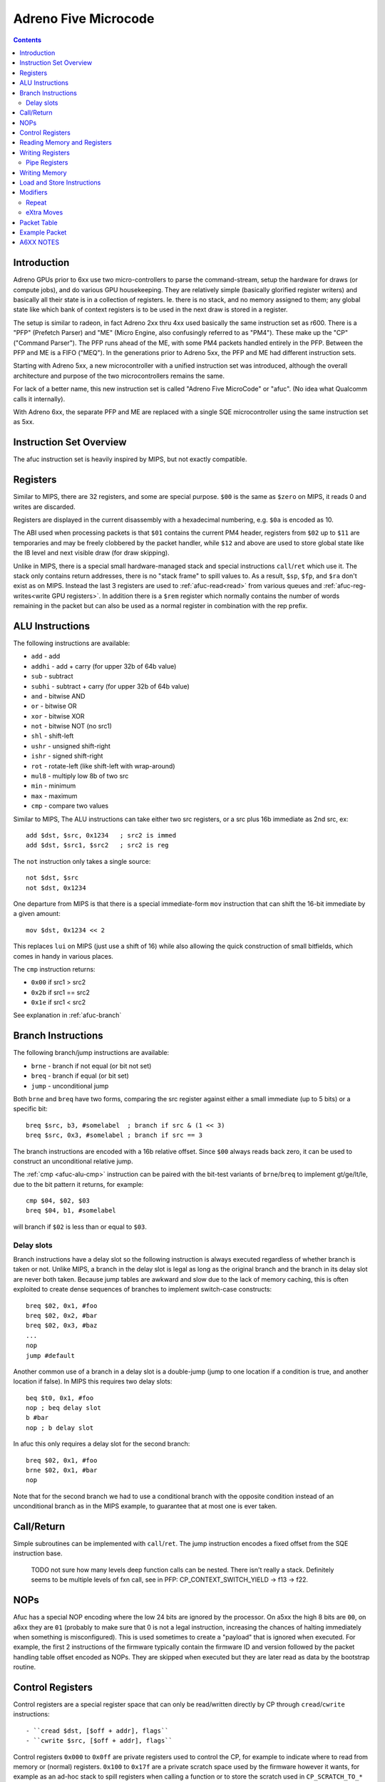 =====================
Adreno Five Microcode
=====================

.. contents::

.. _afuc-introduction:

Introduction
============

Adreno GPUs prior to 6xx use two micro-controllers to parse the command-stream,
setup the hardware for draws (or compute jobs), and do various GPU
housekeeping.  They are relatively simple (basically glorified
register writers) and basically all their state is in a collection
of registers.  Ie. there is no stack, and no memory assigned to
them; any global state like which bank of context registers is to
be used in the next draw is stored in a register.

The setup is similar to radeon, in fact Adreno 2xx thru 4xx used
basically the same instruction set as r600.  There is a "PFP"
(Prefetch Parser) and "ME" (Micro Engine, also confusingly referred
to as "PM4").  These make up the "CP" ("Command Parser").  The
PFP runs ahead of the ME, with some PM4 packets handled entirely
in the PFP.  Between the PFP and ME is a FIFO ("MEQ").  In the
generations prior to Adreno 5xx, the PFP and ME had different
instruction sets.

Starting with Adreno 5xx, a new microcontroller with a unified
instruction set was introduced, although the overall architecture
and purpose of the two microcontrollers remains the same.

For lack of a better name, this new instruction set is called
"Adreno Five MicroCode" or "afuc".  (No idea what Qualcomm calls
it internally).

With Adreno 6xx, the separate PFP and ME are replaced with a single
SQE microcontroller using the same instruction set as 5xx.

.. _afuc-overview:

Instruction Set Overview
========================

The afuc instruction set is heavily inspired by MIPS, but not exactly
compatible.

Registers
=========

Similar to MIPS, there are 32 registers, and some are special purpose. ``$00``
is the same as ``$zero`` on MIPS, it reads 0 and writes are discarded.

Registers are displayed in the current disassembly with a hexadecimal
numbering, e.g. ``$0a`` is encoded as 10.

The ABI used when processing packets is that ``$01`` contains the current PM4
header, registers from ``$02`` up to ``$11`` are temporaries and may be freely
clobbered by the packet handler, while ``$12`` and above are used to store
global state like the IB level and next visible draw (for draw skipping).

Unlike in MIPS, there is a special small hardware-managed stack and special
instructions ``call``/``ret`` which use it. The stack only contains return
addresses, there is no "stack frame" to spill values to. As a result, ``$sp``,
``$fp``, and ``$ra`` don't exist as on MIPS. Instead the last 3 registers are
used to :ref:`afuc-read<read>` from various queues and
:ref:`afuc-reg-writes<write GPU registers>`. In addition there is a ``$rem``
register which normally contains the number of words remaining in the packet
but can also be used as a normal register in combination with the rep prefix.

.. _afuc-alu:

ALU Instructions
================

The following instructions are available:

- ``add``   - add
- ``addhi`` - add + carry (for upper 32b of 64b value)
- ``sub``   - subtract
- ``subhi`` - subtract + carry (for upper 32b of 64b value)
- ``and``   - bitwise AND
- ``or``    - bitwise OR
- ``xor``   - bitwise XOR
- ``not``   - bitwise NOT (no src1)
- ``shl``   - shift-left
- ``ushr``  - unsigned shift-right
- ``ishr``  - signed shift-right
- ``rot``   - rotate-left (like shift-left with wrap-around)
- ``mul8``  - multiply low 8b of two src
- ``min``   - minimum
- ``max``   - maximum
- ``cmp``  - compare two values

Similar to MIPS, The ALU instructions can take either two src registers, or a
src plus 16b immediate as 2nd src, ex::

  add $dst, $src, 0x1234   ; src2 is immed
  add $dst, $src1, $src2   ; src2 is reg

The ``not`` instruction only takes a single source::

  not $dst, $src
  not $dst, 0x1234

One departure from MIPS is that there is a special immediate-form ``mov``
instruction that can shift the 16-bit immediate by a given amount::

   mov $dst, 0x1234 << 2

This replaces ``lui`` on MIPS (just use a shift of 16) while also allowing the
quick construction of small bitfields, which comes in handy in various places.

.. _afuc-alu-cmp:

The ``cmp`` instruction returns:

- ``0x00`` if src1 > src2
- ``0x2b`` if src1 == src2
- ``0x1e`` if src1 < src2

See explanation in :ref:`afuc-branch`


.. _afuc-branch:

Branch Instructions
===================

The following branch/jump instructions are available:

- ``brne`` - branch if not equal (or bit not set)
- ``breq`` - branch if equal (or bit set)
- ``jump`` - unconditional jump

Both ``brne`` and ``breq`` have two forms, comparing the src register
against either a small immediate (up to 5 bits) or a specific bit::

  breq $src, b3, #somelabel  ; branch if src & (1 << 3)
  breq $src, 0x3, #somelabel ; branch if src == 3

The branch instructions are encoded with a 16b relative offset.
Since ``$00`` always reads back zero, it can be used to construct
an unconditional relative jump.

The :ref:`cmp <afuc-alu-cmp>` instruction can be paired with the
bit-test variants of ``brne``/``breq`` to implement gt/ge/lt/le,
due to the bit pattern it returns, for example::

  cmp $04, $02, $03
  breq $04, b1, #somelabel

will branch if ``$02`` is less than or equal to ``$03``.

Delay slots
-----------

Branch instructions have a delay slot so the following instruction is always
executed regardless of whether branch is taken or not. Unlike MIPS, a branch in
the delay slot is legal as long as the original branch and the branch in its
delay slot are never both taken. Because jump tables are awkward and slow due
to the lack of memory caching, this is often exploited to create dense
sequences of branches to implement switch-case constructs::

   breq $02, 0x1, #foo
   breq $02, 0x2, #bar
   breq $02, 0x3, #baz
   ...
   nop
   jump #default

Another common use of a branch in a delay slot is a double-jump (jump to one
location if a condition is true, and another location if false). In MIPS this
requires two delay slots::

   beq $t0, 0x1, #foo
   nop ; beq delay slot
   b #bar
   nop ; b delay slot

In afuc this only requires a delay slot for the second branch::

   breq $02, 0x1, #foo
   brne $02, 0x1, #bar
   nop

Note that for the second branch we had to use a conditional branch with the
opposite condition instead of an unconditional branch as in the MIPS example,
to guarantee that at most one is ever taken.

.. _afuc-call:

Call/Return
===========

Simple subroutines can be implemented with ``call``/``ret``.  The
jump instruction encodes a fixed offset from the SQE instruction base.

  TODO not sure how many levels deep function calls can be nested.
  There isn't really a stack.  Definitely seems to be multiple
  levels of fxn call, see in PFP: CP_CONTEXT_SWITCH_YIELD -> f13 ->
  f22.

.. _afuc-nop:

NOPs
====

Afuc has a special NOP encoding where the low 24 bits are ignored by the
processor. On a5xx the high 8 bits are ``00``, on a6xx they are ``01``
(probably to make sure that 0 is not a legal instruction, increasing the
chances of halting immediately when something is misconfigured). This is used
sometimes to create a "payload" that is ignored when executed. For example, the
first 2 instructions of the firmware typically contain the firmware ID and
version followed by the packet handling table offset encoded as NOPs. They are
skipped when executed but they are later read as data by the bootstrap routine.

.. _afuc-control:

Control Registers
=================

Control registers are a special register space that can only be read/written
directly by CP through ``cread``/``cwrite`` instructions::

- ``cread $dst, [$off + addr], flags``
- ``cwrite $src, [$off + addr], flags``

Control registers ``0x000`` to ``0x0ff`` are private registers used to control
the CP, for example to indicate where to read from memory or (normal)
registers.  ``0x100`` to ``0x17f`` are a private scratch space used by the
firmware however it wants, for example as an ad-hoc stack to spill registers
when calling a function or to store the scratch used in ``CP_SCRATCH_TO_*``
packets.

In cases where no offset is needed, ``$00`` is frequently used as the offset.

A value of 4 for ``flags`` is known to be a pre-increment mode that writes the
final address ``$off + addr`` to ``$off``, it's not known what other values do.

For example, the following sequences sets::

  ; load CP_INDIRECT_BUFFER parameters from cmdstream:
  mov $02, $data   ; low 32b of IB target address
  mov $03, $data   ; high 32b of IB target
  mov $04, $data   ; IB size in dwords

  ; sanity check # of dwords:
  breq $04, 0x0, #l23

  ; this seems something to do with figuring out whether
  ; we are going from RB->IB1 or IB1->IB2 (ie. so the
  ; below cwrite instructions update either
  ; CP_IB1_BASE_LO/HI/BUFSIZE or CP_IB2_BASE_LO/HI/BUFSIZE
  and $05, $18, 0x0003
  shl $05, $05, 0x0002

  ; update CP_IBn_BASE_LO/HI/BUFSIZE:
  cwrite $02, [$05 + 0x0b0], 0x8
  cwrite $03, [$05 + 0x0b1], 0x8
  cwrite $04, [$05 + 0x0b2], 0x8

Unlike normal GPU registers, writing control registers seems to always take
effect immediately; if writing a control register triggers some complex
operation that the firmware needs to wait for, then it typically uses a
spinloop with another control register to wait for it to finish.

Control registers are documented in ``adreno_control_regs.xml``. The
disassembler will try to recognize an immediate address as a known control
register and print it, for example this sequence similar to the above sequence
but on a6xx::

  and $05, $12, 0x0003
  shl $05, $05, 0x0002
  cwrite $0e, [$05 + @IB1_BASE], 0x0
  cwrite $0b, [$05 + @IB1_BASE+0x1], 0x0
  cwrite $04, [$05 + @IB1_DWORDS], 0x0

.. _afuc-read:

Reading Memory and Registers
============================

The CP accesses memory directly with no caching. This means that except for
very small amounts of data accessed rarely, ``load`` and ``store`` are very
slow. Instead, ME/PFP and later SQE read memory through various queues. Reading
registers also use a queue, likely because burst reading several registers at
once is faster than reading them one-by-one and reading does not complete
immediately. Queueing up a read involves writing a (address, length) pair to a
control register, and data is read from the queue using one of three special
registers:

- ``$data`` reads the next PM4 packet word. This comes from the RB, IB1, IB2,
  or SDS (Set Draw State) queue, controlled by ``@IB_LEVEL``. It also
  decrements ``$rem`` if it isn't already decremented by a rep prefix.
- ``$memdata`` reads the next word from a memory read buffer (MRB) setup by
  writing ``@MEM_READ_ADDR``/``@MEM_READ_DWORDS``. It's used by things like
  ``CP_MEMCPY`` and reading indirect draw parameters in ``CP_DRAW_INDIRECT``.
- ``$regdata`` reads from a register read buffer (RRB) setup by
  ``@REG_READ_ADDR``/``@REG_READ_DWORDS``.

RB, IB1, IB2, SDS, and MRB make up the Read-Only Queue or ROQ, in addition to
the Visibility Stream Decoder (VSD) which is setup via a similar control
register pair but is read by a fixed-function parser that the CP accesses via a
few control registers.

.. _afuc-reg-writes:

Writing Registers
=================

The same special registers, when used as a destination, can be used to
write GPU registers on ME. Because they have a totally different function when
used as a destination, they use different names:

- ``$addr`` sets the address and disables ``CP_PROTECT`` address checking.
- ``$usraddr`` sets the address and checks it against the ``CP_PROTECT`` access
  table. It's used for addresses specified by the PM4 packet stream instead of
  internally.
- ``$data`` writes the register and auto-increments the address.

for example, to write::

  mov $addr, CP_SCRATCH_REG[0x2] ; set register to write
  mov $data, $03                 ; CP_SCRATCH_REG[0x2]
  mov $data, $04                 ; CP_SCRATCH_REG[0x3]
  ...

subsequent writes to ``$data`` will increment the address of the register
to write, so a sequence of consecutive registers can be written. On a5xx ME,
this will directly write the register, on a6xx SQE this will instead determine
which cluster(s) the register belongs to and push the write onto the
appropriate per-cluster queue(s) letting the SQE run ahead of the GPU.

When bit 18 of ``$addr`` is set, the auto-incrementing is disabled. This is
often used with :ref:`afuc-mem-writes <NRT_DATA>`.

On a5xx ME, ``$regdata`` can also be used to directly read a register::

  mov $addr, CP_SCRATCH_REG[0x2]
  mov $03, $regdata
  mov $04, $regdata

This does not exist on a6xx because register reads are not synchronized against
writes any more.

Many registers that are updated frequently have two banks, so they can be
updated without stalling for previous draw to finish.  On a5xx, these banks are
arranged so bit 11 is zero for bank 0 and 1 for bank 1.  The ME fw (at
least the version I'm looking at) stores this in ``$17``, so to update these
registers from ME::

  or $addr, $17, VFD_INDEX_OFFSET
  mov $data, $03
  ...

On a6xx this is handled transparently to the SQE, and the bank to use is stored
separately in the cluster queue.

Registers can also be written directly, skipping the queue, by writing
``@REG_WRITE_ADDR``/``@REG_WRITE``. This is used on a6xx for certain frontend
registers that have their own queues and on a5xx is used by the PFP::

  mov $0c, CP_SCRATCH_REG[0x7]
  mov $02, 0x789a   ; value
  cwrite $0c, [$00 + @REG_WRITE_ADDR], 0x8
  cwrite $02, [$00 + @REG_WRITE], 0x8

Like with the ``$addr``/``$data`` approach, the destination register address
increments on each write to ``@REG_WRITE``.

.. _afuc-pipe-regs:

Pipe Registers
--------------

This yet another private register space, triggered by writing to the high 8
bits of ``$addr`` and then writing ``$data`` normally. Some pipe registers like
``WAIT_MEM_WRITES`` or ``WAIT_GPU_IDLE`` have no data and a write is triggered
immediately when ``$addr`` is written, for example in ``CP_WAIT_MEM_WRITES``::

  mov $addr, 0x0084 << 24 ; |WAIT_MEM_WRITES

The pipe register is decoded here by the disassembler in a comment.

The main difference of pipe registers from control registers are:

- They are always write-only.
- On a6xx they are pipelined together with normal register writes, on a5xx they
  are written from ME like normal registers.
- Writing them can take an arbitrary amount of time, so they can be used to
  wait for some condition without spinning.

In short, they behave more like normal registers but are not expected to be
read/written by anything other than CP. Over time more and more GPU registers
not touched by the kernel driver have been converted to pipe registers.

.. _afuc-mem-writes:

Writing Memory
==============

Writing memory is done by writing GPU registers:

- ``CP_ME_NRT_ADDR_LO``/``_HI`` - write to set the address to read or write
- ``CP_ME_NRT_DATA`` - write to trigger write to address in ``CP_ME_NRT_ADDR``.

The address register increments with successive writes.

On a5xx, this seems to be only used by ME.  If PFP were also using it, they would
race with each other.  It can also be used for reads, primarily small reads.

Memory Write example::

  ; store 64b value in $04+$05 to 64b address in $02+$03
  mov $addr, CP_ME_NRT_ADDR_LO
  mov $data, $02
  mov $data, $03
  mov $addr, CP_ME_NRT_DATA
  mov $data, $04
  mov $data, $05

Memory Read example::

  ; load 64b value from address in $02+$03 into $04+$05
  mov $addr, CP_ME_NRT_ADDR_LO
  mov $data, $02
  mov $data, $03
  mov $04, $addr
  mov $05, $addr

On a6xx ``CP_ME_NRT_ADDR`` and ``CP_ME_NRT_DATA`` have been replaced by
:ref:`afuc-pipe-regs <pipe registers>` and they can only be used for writes but
it otherwise works similarly.

Load and Store Instructions
===========================

a6xx adds ``load`` and ``store`` instruction that work similarly to ``cread``
and ``cwrite``. Because the address is 64-bits but registers are 32-bit, the
high 32 bits come from the ``@LOAD_STORE_HI``
:ref:`afuc-control <control register>`. They are mostly used by the context
switch routine and even then very sparingly, before the memory read/write queue
state is saved while it is being restored.

Modifiers
=========

There are two modifiers that enable more compact and efficient implementations
of common patterns:

.. _afuc-rep:

Repeat
------

``(rep)`` repeats the same instruction ``$rem`` times. More precisely, it
decrements ``$rem`` after the instruction executes if it wasn't already
decremented from a read from ``$data`` and re-executes the instruction until
``$rem`` is 0.  It can be used with ALU instructions and control instructions.
Usually it is used in conjunction with ``$data`` to read the rest of the packet
in one instruction, but it can also be used freestanding, for example this
snippet clears the control register scratch space::

  mov $rem, 0x0080 ; clear 0x80 registers
  mov $03, 0x00ff ; start at 0xff + 1 = 0x100
  (rep)cwrite $00, [$03 + 0x001], 0x4

Note the use of pre-increment mode, so that the first execution clears
``0x100`` and updates ``$03`` to ``0x100``, the second execution clears
``0x101`` and updates ``$03`` to ``0x101``, and so on.

.. _afuc-xmov:

eXtra Moves
-----------

``(xmovN)`` is an optimization which lets the firmware read multiple words from
a queue in the same cycle. Conceptually, it adds "extra" mov instructions to be
executed after a given ALU instruction, although in practice they are likely
executed in parallel. ``(xmov1)`` adds up to 1 move, ``(xmov2)`` adds up to 2,
and ``(xmov3)`` adds up to 3. The actual number of moves added is the minimum
of the number in the instruction and ``$rem``, so a ``(xmov3)`` instruction
behaves like a ``(xmov1)`` instruction if ``$rem = 1``. Given an instruction::

  (xmovN) alu $dst, $src1, $src2

or a 1-source instruction::

  (xmovN) alu $dst, $src2

then we compute the number of extra moves ``M = min(N, $rem)``. If ``M = 1``,
then we add::

  mov $data, $src2

If ``M = 2``, then we add::

  mov $data, $src2
  mov $data, $src2

Finally, as a special case explained below, if ``M = 3`` then we add::

  mov $data, $src2
  mov $dst, $src2 ; !!!
  mov $data, $src2

If ``$dst`` is not one of the "special" registers ``$data``, ``$addr``,
``$usraddr``, then ``$data`` is replaced by ``$00`` in all destinations, i.e.
the results of the subsequent moves are discarded.

The purpose of the ``M = 3`` special case is mostly to efficiently implement
``CP_CONTEXT_REG_BUNCH``. This is the entire implementation of
``CP_CONTEXT_REG_BUNCH``, which is essentially just one instruction::

  CP_CONTEXT_REG_BUNCH:
  (rep)(xmov3)mov $usraddr, $data
  waitin
  mov $01, $data

If there are 4 or more words remaining in the packet, that is if there are at
least two more registers to write, then (ignoring the ``(rep)`` for a moment)
the instruction expands to::

  mov $usraddr, $data
  mov $data, $data
  mov $usraddr, $data
  mov $data, $data

This is likely all executed in a single cycle, allowing us to write 2 registers
per cycle.

``(xmov1)`` can be also added to ``(rep)mov $data, $data``, which is a common
pattern to write the rest of the packet to successive registers, to write up to
2 registers per cycle as well. The firmware does not use ``(xmov3)``, however,
so 2 registers per cycle is likely a hardware limitation.

Although ``(xmovN)`` is often used in combination with ``(rep)``, it doesn't
have to be. For example, ``(xmov1)mov $data, $data`` moves the next 2 packet
words to 2 successive registers.

Packet Table
============

The core of the microprocessor's job is to parse each packet header and jump to
its handler. This is done through a ``waitin`` instruction which waits for the
packet header to become available and then parses the header and jumps to the
handler using a jump table. However it does *not* actually consume the header.
Like any branch instruction, it has a delay slot, and by convention this delay
slot always contains a ``mov $01, $data`` instruction. This consumes the same
header that ``waitin`` parsed and puts it in ``$01`` so that the packet header
is available in ``$01`` in the next packet. Thus all packet handlers end with
this sequence::

  waitin
  mov $01, $data

The jump table itself is initialized by the SQE in the bootstrap routine at the
beginning of the firmware. Amongst other tasks, it reads the offset of the jump
table from the NOP payload at the beginning, then uses a jump table embedded at
the end of the firmware to set it up by writing the ``@PACKET_TABLE_WRITE``
control register.  After everything is setup, it does the ``waitin`` sequence
to start handling the first packet (which should be ``CP_ME_INIT``).

Example Packet
==============

Let's examine an implementation of ``CP_MEM_WRITE``::

  CP_MEM_WRITE:
  mov $addr, 0x00a0 << 24 ; |NRT_ADDR

First, we setup the register to write to, which is the ``NRT_ADDR``
:ref:`afuc-pipe-regs <pipe register>`. It turns out that the low 2 bits of
``NRT_ADDR`` are a flag which when 1 disables auto-incrementing ``NRT_ADDR``
when ``NRT_DATA`` is written, but we don't want this behavior so we have to
make sure they are clear::

  or $02, $data, 0x0003 ; reading $data reads the next PM4 word
  xor $data, $02, 0x0003 ; writing $data writes the register, which is NRT_ADDR

Writing ``$data`` auto-increments ``$addr``, so now the next write is to
``0xa1`` or ``NRT_ADDR+1`` (``NRT_ADDR`` is a 64-bit register)::

  mov $data, $data

Now, we have to write ``NRT_DATA``. We want to repeatedly write the same
register, without having to fight the auto-increment by resetting ``$addr``
each time, which is where the bit 18 that disables auto-increment comes in
handy::

  mov $addr, 0xa204 << 16 ; |NRT_DATA

Finally, we have to repeatedly copy the remaining PM4 packet data to the
``NRT_DATA`` register, which we can do in one instruction with
:ref:`afuc-rep <(rep)>`. Furthermore we can use :ref:`afuc-xmov <(xmov1)>` to
squeeze out some more performance::

  (rep)(xmov1)mov $data, $data

At the end is the standard go-to-next-packet sequence::

  waitin
  mov $01, $data

A6XX NOTES
==========

The ``$14`` register holds global flags set by:

  CP_SKIP_IB2_ENABLE_LOCAL - b8
  CP_SKIP_IB2_ENABLE_GLOBAL - b9
  CP_SET_MARKER
    MODE=GMEM - sets b15
    MODE=BLIT2D - clears b15, b12, b7
  CP_SET_MODE - b29+b30
  CP_SET_VISIBILITY_OVERRIDE - b11, b21, b30?
  CP_SET_DRAW_STATE - checks b29+b30

  CP_COND_REG_EXEC - checks b10, which should be predicate flag?
